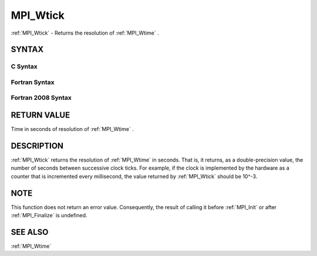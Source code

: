 .. _MPI_Wtick:

MPI_Wtick
~~~~~~~~~

:ref:`MPI_Wtick`  - Returns the resolution of :ref:`MPI_Wtime` .

SYNTAX
======

C Syntax
--------

.. code-block:: c
   :linenos:

   #include <mpi.h>
   double MPI_Wtick()

Fortran Syntax
--------------

.. code-block:: fortran
   :linenos:

   USE MPI
   ! or the older form: INCLUDE 'mpif.h'
   DOUBLE PRECISION MPI_WTICK()

Fortran 2008 Syntax
-------------------

.. code-block:: fortran
   :linenos:

   USE mpi_f08
   DOUBLE PRECISION MPI_WTICK()

RETURN VALUE
============

Time in seconds of resolution of :ref:`MPI_Wtime` .

DESCRIPTION
===========

:ref:`MPI_Wtick`  returns the resolution of :ref:`MPI_Wtime`  in seconds. That is, it
returns, as a double-precision value, the number of seconds between
successive clock ticks. For example, if the clock is implemented by the
hardware as a counter that is incremented every millisecond, the value
returned by :ref:`MPI_Wtick`  should be 10^-3.

NOTE
====

This function does not return an error value. Consequently, the result
of calling it before :ref:`MPI_Init`  or after :ref:`MPI_Finalize`  is undefined.

SEE ALSO
========

:ref:`MPI_Wtime` 

.. seealso:: :ref:`MPI_Wtime` :ref:`MPI_Init` :ref:`MPI_Finalize`
